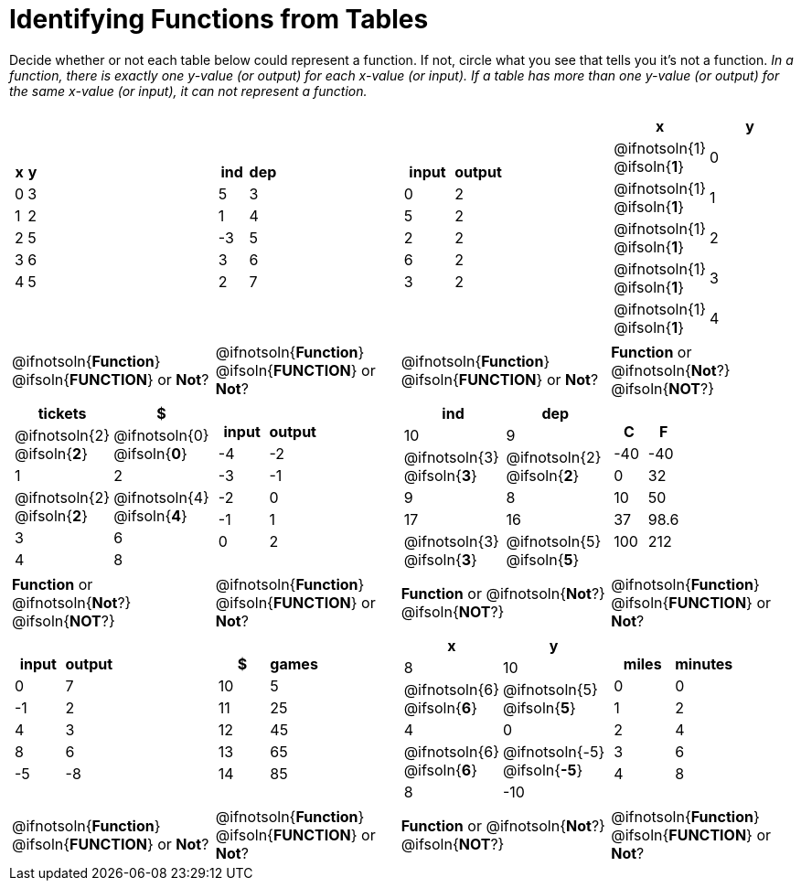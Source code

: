 = Identifying Functions from Tables

Decide whether or not each table below could represent a function. If not, circle what you see that tells you it's not a function. _In a function, there is exactly one y-value (or output) for each x-value (or input). If a table has more than one y-value (or output) for the same x-value (or input), it can not represent a function._

[cols="^.^1a,^.^1a,^.^1a,^.^1a", grid="none", frame="none"]
|===
|
[.pyret-table.first-table,cols="^1a,^1a",options="header"]
!===
! x ! y
! 0 ! 3
! 1 ! 2
! 2 ! 5
! 3 ! 6
! 4 ! 5
!===
|
[.pyret-table.first-table,cols="^1a,^1a",options="header"]
!===
! ind ! dep
! 5 ! 3
! 1 ! 4
! -3 ! 5
! 3 ! 6
! 2 ! 7
!===
|
[.pyret-table.first-table,cols="^1a,^1a",options="header"]
!===
! input ! output
! 0 ! 2
! 5 ! 2
! 2 ! 2
! 6 ! 2
! 3 ! 2
!===
|
[.pyret-table.first-table,cols="^1a,^1a",options="header"]
!===
! x ! y
!
@ifnotsoln{1}
@ifsoln{*1*}
!
0
!
@ifnotsoln{1}
@ifsoln{*1*}
! 1
!
@ifnotsoln{1}
@ifsoln{*1*}
! 2
!
@ifnotsoln{1}
@ifsoln{*1*}
! 3
!
@ifnotsoln{1}
@ifsoln{*1*}
! 4
!===
|
@ifnotsoln{*Function*}
@ifsoln{*FUNCTION*}
or *Not*?
|
@ifnotsoln{*Function*}
@ifsoln{*FUNCTION*}
or *Not*?
|
@ifnotsoln{*Function*}
@ifsoln{*FUNCTION*}
or *Not*?
|
*Function* or
@ifnotsoln{*Not*?}
@ifsoln{*NOT*?}
|
[.pyret-table.first-table,cols="^1a,^1a",options="header"]
!===
! tickets ! $
!
@ifnotsoln{2}
@ifsoln{*2*}
!
@ifnotsoln{0}
@ifsoln{*0*}
! 1 ! 2
!
@ifnotsoln{2}
@ifsoln{*2*}
!
@ifnotsoln{4}
@ifsoln{*4*}
! 3 ! 6
! 4 ! 8
!===
|
[.pyret-table.first-table,cols="^1a,^1a",options="header"]
!===
! input ! output
! -4 ! -2
! -3 ! -1
! -2 ! 0
! -1 ! 1
! 0  ! 2
!===
|
[.pyret-table.first-table,cols="^1a,^1a",options="header"]
!===
! ind ! dep
! 10 ! 9
!
@ifnotsoln{3}
@ifsoln{*3*}
!
@ifnotsoln{2}
@ifsoln{*2*}
! 9  ! 8
! 17 ! 16
!
@ifnotsoln{3}
@ifsoln{*3*}
!
@ifnotsoln{5}
@ifsoln{*5*}
!===
|
[.pyret-table.first-table,cols="^1a,^1a",options="header"]
!===
! C ! F
! -40  ! -40
! 0 ! 32
! 10 ! 50
! 37 ! 98.6
! 100! 212
!===
|
*Function* or
@ifnotsoln{*Not*?}
@ifsoln{*NOT*?}
|
@ifnotsoln{*Function*}
@ifsoln{*FUNCTION*}
or *Not*?
|
*Function* or
@ifnotsoln{*Not*?}
@ifsoln{*NOT*?}
|
@ifnotsoln{*Function*}
@ifsoln{*FUNCTION*}
or *Not*?
|
[.pyret-table.first-table,cols="^1a,^1a",options="header"]
!===
! input  ! output
! 0  ! 7
! -1 ! 2
! 4  ! 3
! 8  ! 6
! -5 ! -8
!===
|
[.pyret-table.first-table,cols="^1a,^1a",options="header"]
!===
! $  ! games
! 10 ! 5
! 11 ! 25
! 12 ! 45
! 13 ! 65
! 14 ! 85
!===
|
[.pyret-table.first-table,cols="^1a,^1a",options="header"]
!===
! x ! y
! 8 ! 10
!
@ifnotsoln{6}
@ifsoln{*6*}
!
@ifnotsoln{5}
@ifsoln{*5*}
! 4 ! 0
!
@ifnotsoln{6}
@ifsoln{*6*}
!
@ifnotsoln{-5}
@ifsoln{*-5*}
! 8 ! -10
!===
|
[.pyret-table.first-table,cols="^1a,^1a",options="header"]
!===
! miles ! minutes
! 0 ! 0
! 1 ! 2
! 2 ! 4
! 3 ! 6
! 4 ! 8!
!===
|
@ifnotsoln{*Function*}
@ifsoln{*FUNCTION*}
or *Not*?
|
@ifnotsoln{*Function*}
@ifsoln{*FUNCTION*}
or *Not*?
|
*Function* or
@ifnotsoln{*Not*?}
@ifsoln{*NOT*?}
|
@ifnotsoln{*Function*}
@ifsoln{*FUNCTION*}
or *Not*?
|===
